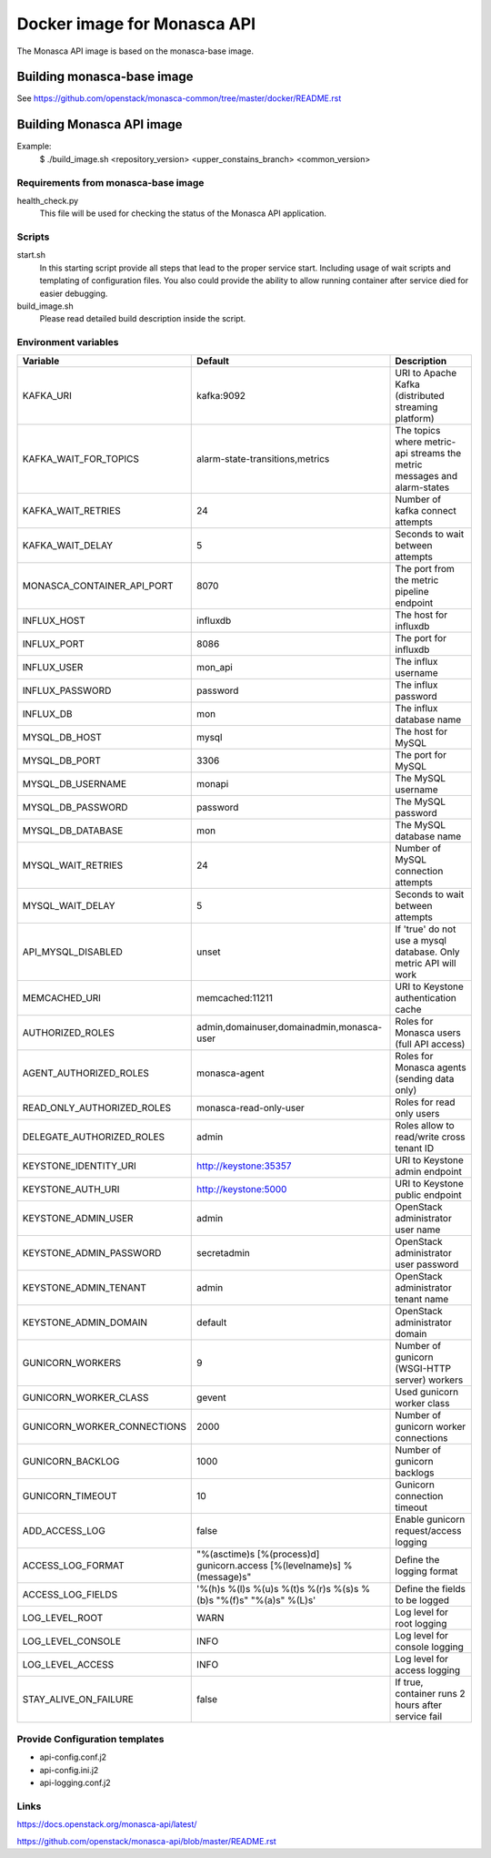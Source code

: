 ============================
Docker image for Monasca API
============================
The Monasca API image is based on the monasca-base image.


Building monasca-base image
===========================
See https://github.com/openstack/monasca-common/tree/master/docker/README.rst


Building Monasca API image
==========================

Example:
  $ ./build_image.sh <repository_version> <upper_constains_branch> <common_version>


Requirements from monasca-base image
~~~~~~~~~~~~~~~~~~~~~~~~~~~~~~~~~~~~
health_check.py
  This file will be used for checking the status of the Monasca API
  application.


Scripts
~~~~~~~
start.sh
  In this starting script provide all steps that lead to the proper service
  start. Including usage of wait scripts and templating of configuration
  files. You also could provide the ability to allow running container after
  service died for easier debugging.

build_image.sh
  Please read detailed build description inside the script.


Environment variables
~~~~~~~~~~~~~~~~~~~~~
============================== ======================================================================= ==========================================
Variable                       Default                                                                 Description
============================== ======================================================================= ==========================================
KAFKA_URI                      kafka:9092                                                              URI to Apache Kafka (distributed streaming platform)
KAFKA_WAIT_FOR_TOPICS          alarm-state-transitions,metrics                                         The topics where metric-api streams the metric messages and alarm-states
KAFKA_WAIT_RETRIES 	           24                                                                      Number of kafka connect attempts
KAFKA_WAIT_DELAY               5                                                                       Seconds to wait between attempts
MONASCA_CONTAINER_API_PORT     8070                                                                    The port from the metric pipeline endpoint
INFLUX_HOST                    influxdb                                                                The host for influxdb
INFLUX_PORT                    8086                                                                    The port for influxdb
INFLUX_USER                    mon_api                                                                 The influx username
INFLUX_PASSWORD                password                                                                The influx password
INFLUX_DB                      mon                                                                     The influx database name
MYSQL_DB_HOST                  mysql                                                                   The host for MySQL
MYSQL_DB_PORT                  3306                                                                    The port for MySQL
MYSQL_DB_USERNAME              monapi                                                                  The MySQL username
MYSQL_DB_PASSWORD              password                                                                The MySQL password
MYSQL_DB_DATABASE              mon                                                                     The MySQL database name
MYSQL_WAIT_RETRIES             24                                                                      Number of MySQL connection attempts
MYSQL_WAIT_DELAY               5                                                                       Seconds to wait between attempts
API_MYSQL_DISABLED             unset                                                                   If 'true' do not use a mysql database. Only metric API will work
MEMCACHED_URI                  memcached:11211                                                         URI to Keystone authentication cache
AUTHORIZED_ROLES               admin,domainuser,domainadmin,monasca-user                               Roles for Monasca users (full API access)
AGENT_AUTHORIZED_ROLES         monasca-agent                                                           Roles for Monasca agents (sending data only)
READ_ONLY_AUTHORIZED_ROLES     monasca-read-only-user                                                  Roles for read only users
DELEGATE_AUTHORIZED_ROLES      admin                                                                   Roles allow to read/write cross tenant ID
KEYSTONE_IDENTITY_URI          http://keystone:35357                                                   URI to Keystone admin endpoint
KEYSTONE_AUTH_URI              http://keystone:5000                                                    URI to Keystone public endpoint
KEYSTONE_ADMIN_USER            admin                                                                   OpenStack administrator user name
KEYSTONE_ADMIN_PASSWORD        secretadmin                                                             OpenStack administrator user password
KEYSTONE_ADMIN_TENANT          admin                                                                   OpenStack administrator tenant name
KEYSTONE_ADMIN_DOMAIN          default                                                                 OpenStack administrator domain
GUNICORN_WORKERS               9                                                                       Number of gunicorn (WSGI-HTTP server) workers
GUNICORN_WORKER_CLASS          gevent                                                                  Used gunicorn worker class
GUNICORN_WORKER_CONNECTIONS    2000                                                                    Number of gunicorn worker connections
GUNICORN_BACKLOG               1000                                                                    Number of gunicorn backlogs
GUNICORN_TIMEOUT               10                                                                      Gunicorn connection timeout
ADD_ACCESS_LOG                 false                                                                   Enable gunicorn request/access logging
ACCESS_LOG_FORMAT              "%(asctime)s [%(process)d] gunicorn.access [%(levelname)s] %(message)s" Define the logging format
ACCESS_LOG_FIELDS              '%(h)s %(l)s %(u)s %(t)s %(r)s %(s)s %(b)s "%(f)s" "%(a)s" %(L)s'       Define the fields to be logged
LOG_LEVEL_ROOT                 WARN                                                                    Log level for root logging
LOG_LEVEL_CONSOLE              INFO                                                                    Log level for console logging
LOG_LEVEL_ACCESS               INFO                                                                    Log level for access logging
STAY_ALIVE_ON_FAILURE          false                                                                   If true, container runs 2 hours after service fail
============================== ======================================================================= ==========================================


Provide Configuration templates
~~~~~~~~~~~~~~~~~~~~~~~~~~~~~~~
* api-config.conf.j2
* api-config.ini.j2
* api-logging.conf.j2


Links
~~~~~
https://docs.openstack.org/monasca-api/latest/

https://github.com/openstack/monasca-api/blob/master/README.rst
